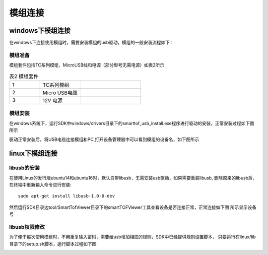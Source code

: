 模组连接
=============

windows下模组连接
+++++++++++++++++++

在windows下连接使用模组时，需要安装模组的usb驱动，模组的一般安装流程如下：

模组准备
--------------------

模组套件包括TC系列模组、MicroUSB线和电源（部分型号无需电源）如表2所示

.. list-table:: 表2 模组套件
	:widths: 30 40 60
	:header-rows: 0
	:stub-columns: 0
	
	* - 1
	  - TC系列模组
	  - .. image:: imageG/win_G1.jpg
			:width: 100
	* - 2
	  - Micro USB电缆
	  - .. image:: imageG/win_G2.jpg
			:width: 100
	* - 3
	  - 12V 电源
	  - .. image:: imageG/win_G3.jpg
			:width: 100
			
模组安装
--------------------

在windows系统下，运行SDK中windows/drivers目录下的smarttof_usb_install.exe程序进行驱动的安装，正常安装过程如下图所示

.. image:: imageG/win_G4.jpg

驱动正常安装后，将USB电缆连接模组和PC,打开设备管理器中可以看到模组的设备名，如下图所示

.. image:: imageG/win_G5.jpg

linux下模组连接
+++++++++++++++++++

libusb的安装
-----------------------

在使用Linux的发行版ubuntu14和ubuntu16时，默认自带libusb，无需安装usb驱动，如果需要重装libusb,
删除原来的libusb后，在终端中重新输入命令进行安装::

  sudo apt-get install libusb-1.0-0-dev

然后运行SDK目录边tool/SmartTofViewer目录下的smartTOFViewer工具查看设备是否连接正常，正常连接如下图
所示显示设备号

.. image:: imageG/win_G6.jpg

libusb权限修改
-----------------------

为了便于每次使用模组时，不用重复输入密码，需要给usb增加相应的规则，SDK中已经提供规则设置脚本，
只要运行在linux/lib目录下的setup.sh脚本，运行脚本过程如下图

.. image:: imageG/win_G7.jpg


